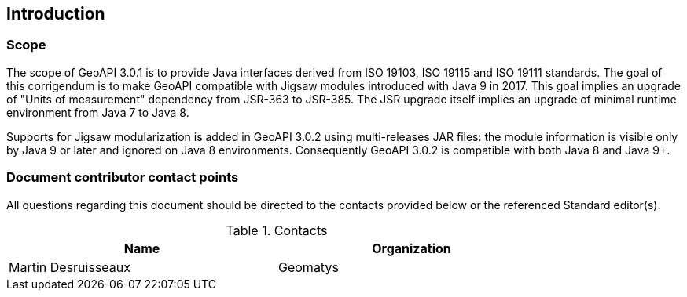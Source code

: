 == Introduction

=== Scope

The scope of GeoAPI 3.0.1 is to provide Java interfaces derived from ISO 19103, ISO 19115 and ISO 19111 standards.
The goal of this corrigendum is to make GeoAPI compatible with Jigsaw modules introduced with Java 9 in 2017.
This goal implies an upgrade of "Units of measurement" dependency from JSR-363 to JSR-385.
The JSR upgrade itself implies an upgrade of minimal runtime environment from Java 7 to Java 8.

Supports for Jigsaw modularization is added in GeoAPI 3.0.2 using multi-releases JAR files:
the module information is visible only by Java 9 or later and ignored on Java 8 environments.
Consequently GeoAPI 3.0.2 is compatible with both Java 8 and Java 9+.

=== Document contributor contact points

All questions regarding this document should be directed to the contacts provided below or the referenced Standard editor(s).

.Contacts
[width="80%",options="header"]
|=================================
|Name                |Organization
|Martin Desruisseaux | Geomatys
|=================================
